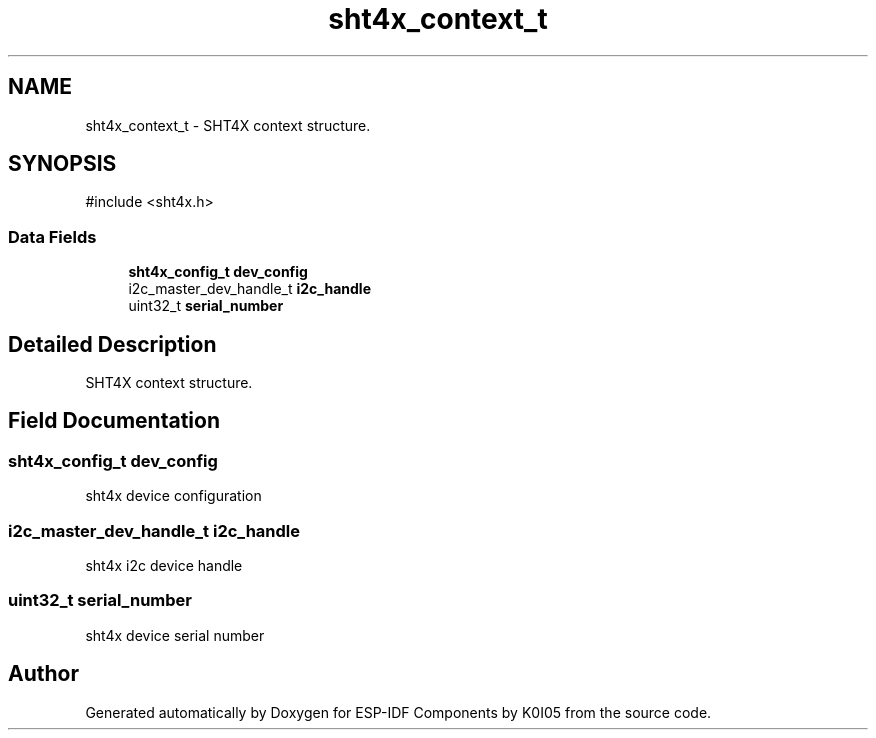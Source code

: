 .TH "sht4x_context_t" 3 "ESP-IDF Components by K0I05" \" -*- nroff -*-
.ad l
.nh
.SH NAME
sht4x_context_t \- SHT4X context structure\&.  

.SH SYNOPSIS
.br
.PP
.PP
\fR#include <sht4x\&.h>\fP
.SS "Data Fields"

.in +1c
.ti -1c
.RI "\fBsht4x_config_t\fP \fBdev_config\fP"
.br
.ti -1c
.RI "i2c_master_dev_handle_t \fBi2c_handle\fP"
.br
.ti -1c
.RI "uint32_t \fBserial_number\fP"
.br
.in -1c
.SH "Detailed Description"
.PP 
SHT4X context structure\&. 
.SH "Field Documentation"
.PP 
.SS "\fBsht4x_config_t\fP dev_config"
sht4x device configuration 
.SS "i2c_master_dev_handle_t i2c_handle"
sht4x i2c device handle 
.SS "uint32_t serial_number"
sht4x device serial number 

.SH "Author"
.PP 
Generated automatically by Doxygen for ESP-IDF Components by K0I05 from the source code\&.
